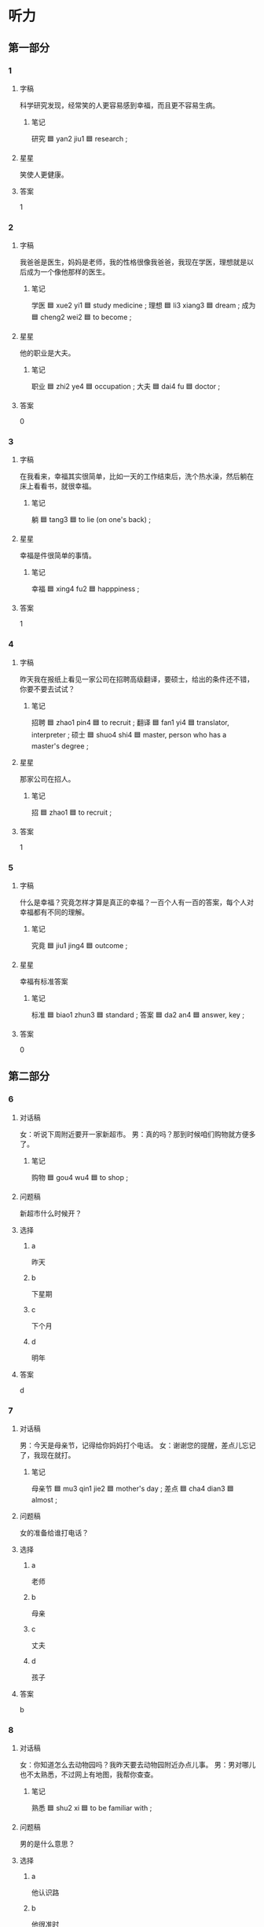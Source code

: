 * 听力

** 第一部分

*** 1
:PROPERTIES:
:ID: 8e6fd58a-507a-4602-beae-96c6ac52c013
:END:

**** 字稿

科学研究发现，经常笑的人更容易感到幸福，而且更不容易生病。

***** 笔记

研究 🟦 yan2 jiu1 🟦 research ;

**** 星星

笑使人更健康。

**** 答案

1

*** 2
:PROPERTIES:
:ID: 441403ef-1b15-4aca-8dac-c1578cac00ea
:END:

**** 字稿

我爸爸是医生，妈妈是老师，我的性格很像我爸爸，我现在学医，理想就是以后成为一个像他那样的医生。

***** 笔记

学医 🟦 xue2 yi1 🟦 study medicine ;
理想 🟦 li3 xiang3 🟦 dream ;
成为 🟦 cheng2 wei2 🟦 to become ;

**** 星星

他的职业是大夫。

***** 笔记

职业 🟦 zhi2 ye4 🟦 occupation ;
大夫 🟦 dai4 fu 🟦 doctor ;

**** 答案

0

*** 3
:PROPERTIES:
:ID: 97862822-6827-42bf-8b82-476b8432dde4
:END:

**** 字稿

在我看来，幸福其实很简单，比如一天的工作结束后，洗个热水澡，然后躺在床上看看书，就很幸福。

***** 笔记

躺 🟦 tang3 🟦 to lie (on one's back) ;

**** 星星

幸福是件很简单的事情。

***** 笔记

幸福 🟦 xing4 fu2 🟦 happpiness ;

**** 答案

1

*** 4
:PROPERTIES:
:ID: fa0fe6b3-4453-4f7c-9bfa-7665ded1165b
:END:

**** 字稿

昨天我在报纸上看见一家公司在招聘高级翻译，要硕士，给出的条件还不错，你要不要去试试？

***** 笔记

招聘 🟦 zhao1 pin4 🟦 to recruit ;
翻译 🟦 fan1 yi4 🟦 translator, interpreter ;
硕士 🟦 shuo4 shi4 🟦 master, person who has a master's degree ;


**** 星星

那家公司在招人。

***** 笔记

招 🟦 zhao1 🟦 to recruit ;

**** 答案

1

*** 5
:PROPERTIES:
:ID: d1eafa82-c55c-4955-aa0d-90fe8773e01e
:END:

**** 字稿

什么是幸福？究竟怎样才算是真正的幸福？一百个人有一百的答案，每个人对幸福都有不同的理解。

***** 笔记

究竟 🟦 jiu1 jing4 🟦 outcome ;

**** 星星

幸福有标准答案

***** 笔记

标准 🟦 biao1 zhun3 🟦 standard ;
答案 🟦 da2 an4 🟦 answer, key ;

**** 答案

0

** 第二部分

*** 6
:PROPERTIES:
:ID: cec97faf-18d7-40d1-98af-833890235d44
:END:

**** 对话稿

女：听说下周附近要开一家新超市。
男：真的吗？那到时候咱们购物就方便多了。

***** 笔记

购物 🟦 gou4 wu4 🟦 to shop ;

**** 问题稿

新超市什么时候开？

**** 选择

***** a

昨天

***** b

下星期

***** c

下个月

***** d

明年

**** 答案

d

*** 7
:PROPERTIES:
:ID: dbfb83b4-eae1-438f-a010-0f69e93e52e3
:END:

**** 对话稿

男：今天是母亲节，记得给你妈妈打个电话。
女：谢谢您的提醒，差点儿忘记了，我现在就打。

***** 笔记

母亲节 🟦 mu3 qin1 jie2 🟦 mother's day ;
差点 🟦 cha4 dian3 🟦 almost ;

**** 问题稿

女的准备给谁打电话？

**** 选择

***** a

老师

***** b

母亲

***** c

丈夫

***** d

孩子

**** 答案

b

*** 8
:PROPERTIES:
:ID: 6b7f7414-ac0a-4300-8e06-229ccb9cae78
:END:

**** 对话稿

女：你知道怎么去动物园吗？我昨天要去动物园附近办点儿事。
男：男对哪儿也不太熟悉，不过网上有地图，我帮你查查。

***** 笔记

熟悉 🟦 shu2 xi 🟦 to be familiar with ;

**** 问题稿

男的是什么意思？

**** 选择

***** a

他认识路

***** b

他很准时

****** 笔记

准时 🟦 zhun3 shi2 🟦 on time, punctual ;

***** c

他上网查查

***** d

他们一起去

**** 答案

a

*** 9
:PROPERTIES:
:ID: d71214aa-8564-4d2d-9cea-820633cf7428
:END:

**** 对话稿

男：真的是往东走吗？我怎么觉得是在西边呢？
女：肯定是往东走，我以前来过这儿，相信我，保证错不了。

***** 笔记

肯定 🟦 ken3 ding4 🟦 definitely ;
保证 🟦 bao3 zheng4 🟦 to ensure ;

***** QUESTION 了 (liao) 什么意思？
:LOGBOOK:
- State "QUESTION"   from              [2022-08-08 Mon 14:04]
:END:
**** 问题稿

女的认为应该往哪个方向走？

**** 选择

***** a

东边

***** b

西边

***** c

南边

***** d

北边

**** 答案

d

*** 10
:PROPERTIES:
:ID: 13bb7bd7-c385-4167-a226-bf43c4f138b2
:END:

**** 对话稿

女：我听说过两天你要去旅游？
男：算是吧，我女朋友在北京读研究生，我去看看她。

***** QUESTION “算是吧”什么意思？
:LOGBOOK:
- State "QUESTION"   from              [2022-08-08 Mon 14:05]
:END:

***** QUESTION "研究生"是什么意思 ？
:LOGBOOK:
- State "QUESTION"   from              [2022-08-08 Mon 14:06]
:END:

***** 笔记

研究 🟦 yan2 jiu1 🟦 research ;

**** 问题稿

根据对话，可以知道什么？

**** 选择

***** a

女的要旅游

***** b

男的有女友

****** 笔记

女友 🟦 nv3 you3 🟦 girlfriend ;
男友 🟦 nan2 you3 🟦 boyfriend ;

***** c

男的是硕士

****** 笔记

硕士 🟦 shuo4 shi4 🟦 master, person who has a master's degree ;

***** d

男的在北京

**** 答案

c

*** 11
:PROPERTIES:
:ID: 80e32c52-c3cb-4bec-b365-a6269b0fcadb
:END:

**** 对话稿

男：您这次打算安排谁来翻译这份材料？
女：我看还是联系一家专业的翻译公司吧，他们翻译的也快一些。

***** 笔记

翻译 🟦 fan1 yi4 🟦 translator, interpreter ;

**** 问题稿

女的准备找谁翻译这份材料？

**** 选择

***** a

自己

***** b

李律师

****** 笔记

律师 🟦 lv4 shi1 🟦 lawyer ;

***** c

给教授

***** d

翻译公司

**** 答案

b

*** 12
:PROPERTIES:
:ID: 534507ab-438b-4b83-9fa6-4e3e77f069b7
:END:

**** 对话稿

女：你看电视上说了吗？今年一个工作有一百个大学毕业生去面试。
男：关键还是看能力，有能力的人不怕找不到好工作。

****** 笔记

毕业生 🟦 bi4 ye4 sheng1 🟦 graduate ;
关键 🟦 guan1 jian4 🟦 crucial point ;

**** 问题稿

男的认为什么是关键？

**** 选择

***** a

能力高

***** b

应聘的人少

****** 笔记

应聘 🟦 ying4 pin4 🟦 to accept a job offer ;

***** c

专业好

***** d

长得好

**** 答案

a

** 第三部分

*** 13
:PROPERTIES:
:ID: 62989ef6-0558-48d3-bb40-34127a2c16f0
:END:

**** 对话稿

男：你先去床上躺一会儿吧，等饭好了我叫你。
女：我没事，还是我来做吧。
男：你不舒服，今天来做，马上就好。
女：那你简单做一点儿就行了。

**** 问题稿

女的怎么了？

**** 选择

***** a

饿了

***** b

想喝水

***** c

不想做饭

***** d

身体不舒服

**** 答案

d

*** 14
:PROPERTIES:
:ID: b5901888-d633-4c1e-8721-57f65bb9596d
:END:

**** 对话稿

男：附近有没有条件好一点儿的宾馆？
女：有啊，怎么了？
男：我叔叔一家下周要来旅游，家里住不下。
女：北边不远就有一家，条件好，价格也不算贵？

***** QUESTION Does "住不下" means "there's no space"?
:LOGBOOK:
- State "QUESTION"   from              [2022-08-08 Mon 14:37]
:END:

***** QUESTION “条件好”什么意思？
:LOGBOOK:
- State "QUESTION"   from              [2022-08-08 Mon 14:37]
:END:

***** QUESTION Why “算” is used in this conversation?
:LOGBOOK:
- State "QUESTION"   from              [2022-08-08 Mon 14:38]
:END:

**** 问题稿

男的为什么要找宾馆？

**** 选择

***** a

要出差

***** b

去旅游

***** c

叔叔一家来

***** d

很多同学来

**** 答案

c

*** 15
:PROPERTIES:
:ID: f73b74b5-ad5c-4dda-afbc-5f91ae8478b4
:END:

**** 对话稿

女：见到你真高兴，听说你在读研究生？
男：是的，现在读二年级。
女：还是原来的专业吗？
男：不是，我现在学的是经济学.

***** 笔记

研究 🟦 yan2 jiu1 🟦 research ;
研究生 🟦 yan2 jiu1 sheng1 🟦 research student ;
原来 🟦 yuan2 lai2 🟦 originally ;
经济学 🟦 jing1 ji4 xue2 🟦 economics ;

**** 问题稿

关于男的，下列那个正确？

**** 选择

***** a

在学法律

****** 笔记

法律 | fa3 lv4 | law ;

***** b

读一年级

****** QUESTION “年纪”和“年龄”有什么区别？
:LOGBOOK:
- State "QUESTION"   from              [2022-08-08 Mon 14:41]
:END:

年龄 / nian2 ling2 / (a person's age) ;

***** c

在读研究生

***** d

已经工作了

**** 答案

c

*** 16
:PROPERTIES:
:ID: 43481fb7-9028-4d3b-a657-cc61e94658f5
:END:

**** 对话稿

男：你陪我去公园走走？
女：可是你的腿……
男：不用担心，已经不疼了，医生说要多活动活动才会好得快。
女：那好，我帮你拿件衣服，外面有点儿冷。

**** 问题稿

关于男的，可以知道什么？

**** 选择

***** a

冷了

***** b

腿疼

***** c

要去举办活动

****** 笔记

举办 🟦 ju3 ban4 🟦 to hold, to conduct ;

***** d

想去公园走走

**** 答案

d

*** 17
:PROPERTIES:
:ID: 11b42867-1915-4f45-ae72-8b332ff78a29
:END:

**** 对话稿

女：昨天看的房子怎么样？
男：还可以，交通比较方便，离开公司也不远。
女：那就快点儿租下来啊。
男：其他都好，关键是房租太高。

***** 笔记

交通 🟦 jiao1 tong1 🟦 traffic, communication ;
租 🟦 zu1 🟦 to rent ;
关键 🟦 guan1 jian4 🟦 crucial point ;
房租 🟦 fang2 zu1 🟦 rent for a room or house ;

***** QUESTION “交通”的意思是“transportation"还是"communication"？
:LOGBOOK:
- State "QUESTION"   from              [2022-08-08 Mon 15:02]
:END:

**** 问题稿

男的认为房子怎么样？

**** 选择

***** a

房子不好

***** b

交通不方便

****** 笔记

交通 🟦 jiao1 tong1 🟦 traffic, communication ;

***** c

离公司太远

***** d

房租太贵

**** 答案

d

*** 18
:PROPERTIES:
:ID: 9359a2a0-f600-40ec-b8d8-d54201449aa7
:END:

**** 对话稿

男：你硕士读的什么专业？
女：法律，国际法。
男：拿你是打算将来当律师？
女：不一定，我还是比较喜欢在学校工作，可以的话，我想留校当老师。

***** 笔记

硕士 🟦 shuo4 shi4 🟦 master, person who has a master's degree ;
法律 🟦 fa3 lv4 🟦 law ;
国际 🟦 guo2 ji4 🟦 international ;
国际法 🟦  guo2 ji4 fa3 🟦 international law ;
将来 🟦 jiang1 lai2 🟦 future ;
留校 🟦 liu2 xiao4 🟦 work at one's alma mater after graduation ;

***** QUESTION “可以的话”什么意思？
:LOGBOOK:
- State "QUESTION"   from              [2022-08-08 Mon 15:07]
:END:

**** 问题稿

女的学的是那个专业？

**** 选择

***** a

国际关系

***** b

教学

****** 笔记

教学 🟦 jiao4 xue2 🟦 education ;

***** c

法律

***** d

经济

****** 笔记

经济 🟦 jing1 ji4 🟦 economy ;

**** 答案

c

*** 19-20
:PROPERTIES:
:ID: e9fbed63-33cf-4e99-95e8-fca7d2ae176b
:END:

**** 段话稿

十五岁时，我问母亲她最幸福的事什么，母亲回答说：“你第一次叫我‘妈妈’。”二十五岁时，我也有了自己的女儿，回想起母亲当时说的这句话，不知为什么，我一下子哭了。

***** QUESTION Is it common for people to just say 知 instead of 知道?
:LOGBOOK:
- State "QUESTION"   from              [2022-08-08 Mon 15:11]
:END:

**** 题
:PROPERTIES:
:CREATED: [2023-01-11 11:48:39 -05]
:END:

***** 19

****** 问题稿

想起妈妈的话，可以知道什么？

****** 选择

******* a

哭了

******* b

笑了

******* c

生气了

******* d

后悔了

******** 笔记

后悔 🟦 hou4 hui3 🟦 to regret ;

****** 答案

a

***** 20

****** 问题稿

关于说话人，可以知道什么？

****** 选择

******* a

有个女儿

******* b

有个儿子

******* c

二十岁了

******* d

母亲病了

****** 答案

a

*** 21-22
:PROPERTIES:
:ID: 157aa1a2-5770-410a-a0d2-d200b3d087c6
:END:

**** 段话稿

幸福的标准是不同的。有人觉得有房子和汽车就是幸福。有人认为找到真正的爱情就是幸福，有人却相信在工作中获得肯定和成功才是幸福，了解自己想要的，才容易获得幸福和快乐。

***** 笔记

标准 🟦 biao1 zhun3 🟦 standard ;
获得 🟦 huo4 de2 🟦 to get ;

**** 题
:PROPERTIES:
:CREATED: [2023-01-11 11:48:45 -05]
:END:

***** 21

****** 问题稿

怎么才更容易快乐？

****** 选择

******* a

相信朋友

******* b

理解别人

******* c

有房子和汽车

******* d

知道想要什么

****** 答案

d

***** 22

****** 问题稿

这段话主要谈什么？

****** 选择

******* a

钱

******* b

幸福

******* c

爱情

******* d

成功

****** 答案

b

* 阅读

** 第一部分

*** 23-26
:PROPERTIES:
:ID: 806c779b-2c46-4bb2-8ffb-b2bc465ab2ab
:END:

**** 选择

***** a

永远

****** 笔记

永远 🟦 yong3 yuan3 🟦 forever ;

***** b

发展

****** 笔记

发展 🟦 fa1 zhan3 🟦 to grow ;

***** c

拉

***** d

坚持

****** 笔记

坚持 🟦 jian1 chi2 🟦 to persist ;

***** e

条件

****** 笔记

条件 🟦 tiao2 jian4 🟦 condition ;

**** 题
:PROPERTIES:
:CREATED: [2022-12-21 18:38:45 -05]
:END:

***** 23

****** 段话填空

他们俩1小的时候特别好，天天手🟦手一起玩儿。

****** 答案

c

***** 24

****** 段话填空

以我们现在的经济🟦，解决这个问题还有点儿困难。


******* 笔记

经济 🟦 jing1 ji4 🟦 economy ;

****** 答案

e

***** 25

****** 段话填空

人的一生中，不可能🟦顺利，总会遇到这样或那样的困难。

******* 笔记

顺利 🟦 shun4 li4 🟦 smoothly ;

****** 答案

a

***** 26

****** 段话填空

帮助别人可以积累人际关系，对自己的职业🟦很有好处。

******* 笔记

积累 🟦 ji1 lei3 🟦 to accumulate ;
人际关系 🟦 ren2 ji4 guan1 xi4 🟦 interpersonal relationship ;
职业 🟦 zhi2 ye4 🟦 occupation, profession ;

****** 答案

b

*** 27-30
:PROPERTIES:
:ID: 89ce1db0-0461-404d-847c-ca1cb8ff755a
:END:

**** 选择

***** a

确实

****** 笔记

确实 🟦 que4 shi2 🟦 truly, indeed ;

***** b

建议

****** 笔记

建议 🟦 jian4 yi4 🟦 to advice ;

***** c

温度

***** d

关键

****** 笔记

关键 🟦 guan1 jian4 🟦 crucial point ;

***** e

不过

**** 题
:PROPERTIES:
:CREATED: [2022-12-21 18:38:52 -05]
:END:

***** 27

****** 对话填空

Ａ：你认为一个人成功的🟦是什么？
Ｂ：我觉得是坚持。

****** 答案

d

***** 28

****** 对话填空

Ａ：你不是很喜欢那辆自行车吗？怎么不买了？
Ｂ：我🟦很喜欢，不过它太贵了，等我下月发工资后再说吧。

******* 笔记

工资 🟦 gong1 zi1 🟦 wages ;

****** 答案

a

***** 29

****** 对话填空

Ａ：听说你离开那家公司了，找到新工作了吗？
Ｂ：一直在找，🟦不太顺利，还没找到。

******* 笔记

顺利 🟦 shun4 li4 🟦 smoothly ;

****** 答案

e

***** 30

****** 对话填空

Ａ：我刚学会开车，水平一般还经常走错路。
Ｂ：我🟦你平时多开车出去走走，熟悉一下道路情况，这样慢慢就好了。

******* 笔记

学会 🟦 xue2 hui4 🟦 to learn, to master ;
一般 | yi4 ban1 | general, usual ;
熟悉 🟦 shu2 xi 🟦 to be familiar with ;

****** 答案

b

** 第二部分

*** 31

**** 句子

***** a

不过这里以前比较安静

***** b

我对这里当然熟悉了，我家原来就住这儿附近

****** 笔记

熟悉 🟦 shu2 xi 🟦 to be familiar with ;
原来 🟦 yuan2 lai2 🟦 originally ;

***** c

不像现在人这么多

**** 答案

bac

*** 32

**** 句子

***** a

你也有这样的特点吗

****** 笔记

特点 🟦 te4 dian3 🟦 charasteristic (feature) ;

***** b

比如说，做事努力，对自己要求很高等

****** 笔记

高等 🟦 gao1 deng3 🟦 high level ;

***** c



**** 答案

cba

*** 33

**** 句子

***** a

不管那个同事遇到了困难

***** b

他都愿意帮忙

***** c

小王确实是个热情的人

****** 笔记

确实 🟦 que4 shi2 🟦 truly, indeed ;

**** 答案

cab

*** 34

**** 句子

***** a

那种既兴奋又紧张的感觉到现在还很忘记

***** b

由于那是我第一次参加国际比赛

****** 笔记

由于 🟦 you2 yu2 🟦 because, since ;

***** c
大学三年级时，我参加了世界大学生汉语比赛

****** 笔记

大学生 🟦 da4 xue2 sheng1 🟦 university student ;

**** 答案

cba

** 第三部分

*** 35

**** 段话

人一生最幸福的事情是有爸爸妈妈的爱，这种爱是没有任何条件的，也是永远都不会改变的。

***** 笔记

条件 🟦 tiao2 jian4 🟦 condition ;
永远 🟦 yong3 yuan3 🟦 forever ;

**** 星星

父母对孩子的爱：

**** 选择

***** a

是有条件的

***** b

是会改变的

***** c

是不变的

***** d

受经济条件影响

****** 笔记

经济 🟦 jing1 ji4 🟦 economy ;
经济学 🟦 jing1 ji4 xue2 🟦 economics ;

****** QUESTION What does 受 mean in this alternative?
:LOGBOOK:
- State "QUESTION"   from              [2022-08-08 Mon 15:33]
:END:

**** 答案

c

*** 36

**** 段话

要想过的快乐，就应该记住该记住的，忘记该忘记的；改变能改变的，接受不能改变的。

**** 星星

这段话主要谈的是：

**** 选择

***** a

第一印象

***** b

职业特点

****** 笔记

职业 🟦 zhi2 ye4 🟦 occupation ;
特点 🟦 te4 dian3 🟦 charasteristic (feature) ;

***** c

经济的发展

****** 笔记

经济 🟦 jing1 ji4 🟦 economy ;
发展 🟦 fa1 zhan3 🟦 to grow ;

***** d

生活态度

**** 答案

d

*** 37

**** 段话

女儿大学毕业后，当了律师。拿到第一个月的工资后，就兴奋地拉着我和她爸去商场，要给我们买礼物。

**** 星星

拿到工资后，女儿：

**** 选择

***** a

请了一个月假

***** b

又去加班了

***** c

想送父母礼物

***** d

换工作了

**** 答案

c

*** 38

**** 段话

我哥哥今年26岁，现在正在读硕士研究生，学的是经济专业。我觉得他不但能能力强，而且脾气好，将来一定能找到一份很好的工作。

***** 笔记

硕士 🟦 shuo4 shi4 🟦 master, person who has a master's degree ;
研究 🟦 yan2 jiu1 🟦 research ;
强 🟦 qiang2 🟦 strong ;
将来 🟦 jiang1 lai2 🟦 future ;

**** 星星

他的哥哥

**** 选择

***** a

工作努力

***** b

还在读书

***** c

能力较差

****** 笔记

较差 🟦 jiao4 cha4 🟦 mediocre, poor ;

***** d

爱发脾气

****** 笔记

发脾气 🟦 fa1 pi2 qi 🟦 to get antry, to lose someone's temper ;

**** 答案

b

*** 39

**** 段话

今天下出租车时，由于着急赶时间，我不小心把照相机王在了出租车上，司机师傅发现后马上叫住我，把相机还给了我。

***** 笔记

由于 🟦 you2 yu2 🟦 because, since ;
赶 🟦 gan3 🟦 to rush for, to hurry ;
师傅 🟦 shi1 fu 🟦 (a polite title for one with accomplished skills in a trade or handicraft) ;
发现 | fa1 xian4 | to discover ;
相机 🟦 xiang4 ji1 🟦 camera (abbreviation for 照相机);

**** 星星

公司叫住他是为了：

**** 选择

***** a

停车

****** 笔记

停车 🟦 ting2 che1 🟦 (of a machine) to stop working ;

***** b

找钱

***** c

还他相机

***** d

和他聊天儿

**** 答案

c

*** 40-41

**** 段话

谁都希望获得幸福，但是幸福的标准是什么，估计很多人并没有仔细想过。有的人希望住大房子、开高级车，好想只要这样就能幸福。可是有很多富人过得并不愉快，有些穷人却过得很快乐。由此可知，幸福不是只要有钱就能买到的。

***** 笔记

标准 🟦 biao1 zhun3 🟦 standard ;
估计 🟦 gu1 ji4 🟦 to suppose, to estimate ;
仔细 🟦 zi4 xi3 🟦 careful ;
高级 🟦 gao1 ji2 🟦 high-ranking ;
穷 🟦 qiong2 🟦 poor ;
由此 🟦 you2 ci3 🟦 from this ;

**** 题
:PROPERTIES:
:CREATED: [2023-01-06 16:51:33 -05]
:END:

***** 40

****** 星星

根据这段话可以知道，幸福：

****** 选择

******* a

很容易获得

******* b

是买不到的

******* c

跟性格有关

******* d

跟经济条件有关

******** 笔记

经济 🟦 jing1 ji4 🟦 economy ;
条件 🟦 tiao2 jian4 🟦 condition ;
经济 🟦 jing1 ji4 tiao2 jian4 🟦 economic conditions ;

****** 答案

b

***** 41

****** 星星

这段话主要谈的是：

****** 选择

******* a

穷和富的区别

******* b

第一印象

******* c

幸福的标准

******** 笔记

标准 🟦 biao1 zhun3 🟦 standard ;

******* d

钱的重要性

******** 笔记

性 🟦 xing4 🟦 property ;

****** 答案

c

*** 42-43

**** 段话

选择爱人时，你最看重什么？他的家庭，收入还是性格？在我看来，赚钱多少不是最重要的，家庭也不是那么重要，性格才是关键。你喜欢一个人，你跟他／她在一起的时候就不会感到累，更不会觉得有压力。如果每天都能这样愉快地生活，你就会觉得很幸福。

****** 笔记

家庭 🟦 jia1 ting2 🟦 family ;
关键 🟦 guan1 jian4 🟦 crucial point ;
压力 🟦 ya1 li4 🟦 pressure ;

****** QUESTION “在我看来”什么意思？
:LOGBOOK:
- State "QUESTION"   from              [2022-08-08 Mon 15:54]
:END:

****** QUESTION Why is 才是 used here?
:LOGBOOK:
- State "QUESTION"   from              [2022-08-08 Mon 15:56]
:END:

****** QUESTION Should I use / ／ for the slash in this paragraph?
:LOGBOOK:
- State "QUESTION"   from              [2022-08-08 Mon 15:57]
:END:


**** 题
:PROPERTIES:
:CREATED: [2023-01-06 16:51:45 -05]
:END:

***** 42

****** 星星

这段话主要谈的是：

****** 选择

******* a

幸福的标注

******** 笔记

标准 🟦 biao1 zhun3 🟦 standard ;

******* b

将来的发展

******** 笔记

将来 🟦 jiang1 lai2 🟦 future ;
发展 🟦 fa1 zhan3 🟦 to grow ;

******* c

减少压力的方法

******** 笔记

减少 🟦 jian3 shao3 🟦 to reduce ;

******* d

选择爱人的关键

******** 笔记

关键 🟦 guan1 jian4 🟦 crucial point ;

****** 答案

d

***** 43

****** 星星

根据这段话，他认为什么最重要？

****** 选择

******* a

性格

******* b

家庭

******* c

知识

******* d

收入

****** 答案

a

* 书写

** 第一部分

*** 44

**** 词语

***** 1

翻译

***** 2

句子

***** 3

的

***** 4

不对

***** 5

这个

***** 笔记

翻译 🟦 fan1 yi4 🟦 translator, interpreter ;

**** 答案

***** 1

这个句子翻译得不对。

*** 45

**** 词语

***** 1

硕士

***** 2

研究生

***** 3

她

***** 4

马教授的

***** 5

是

***** 笔记

硕士 🟦 shuo4 shi4 🟦 master, person who has a master's degree ;
研究生 🟦 yan2 jiu1 sheng1 🟦 research student ;
557:教授 🟦 jiao4 shou4 🟦 professor ;

**** 答案

***** 1

她是马教授的硕士研究生。

*** 46

**** 词语

***** 1

积极的

***** 2

成功的

***** 3

关键

***** 4

是

***** 5

态度

***** 笔记

关键 🟦 guan1 jian4 🟦 crucial point ;

**** 答案

***** 1

积极的态度是成功的关键。

*** 47

**** 词语

***** 1

要求

***** 2

他各方面条件

***** 3

都

***** 4

符合

***** 笔记

条件 🟦 tiao2 jian4 🟦 condition ;
符合 🟦 fu2 he2 🟦 in accordance with ;

**** 答案

***** 1

他各方面条件都符合要求。

*** 48

**** 词语

***** 1

太大关系

***** 2

职业和专业

***** 3

并

***** 4

没有

***** 笔记

职业 🟦 zhi2 ye4 🟦 occupation ;

**** 答案

***** 1

职业和专业并没有太在关系。

** 第二部分

*** 49

**** 词语

困

**** 答案

她最近工作很忙，常常加班，实在太困了。

*** 50

**** 词语

答案

***** 笔记

答案 🟦 da2 an4 🟦 answer, key, solution ;

**** 答案

他找不到这个问题的答案。

